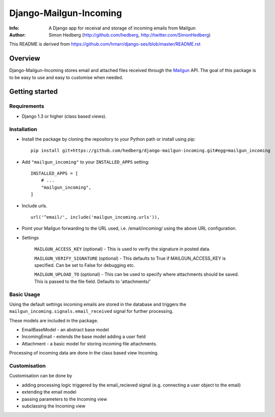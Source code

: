 =======================
Django-Mailgun-Incoming
=======================
:Info: A Django app for receival and storage of incoming emails from Mailgun
:Author: Simon Hedberg (http://github.com/hedberg, http://twitter.com/SimonHedberg)

This README is derived from https://github.com/hmarr/django-ses/blob/master/README.rst

Overview
=================
Django-Mailgun-Incoming stores email and attached files received through the Mailgun_ API.
The goal of this package is to be easy to use and easy to customise when needed.

.. _Mailgun: http://mailgun.net

Getting started
=================


Requirements
------------

- Django 1.3 or higher (class based views).

Installation
------------

- Install the package by cloning the repository to your Python path or install using pip::

    pip install git+https://github.com/hedberg/django-mailgun-incoming.git#egg=mailgun_incoming

- Add ``"mailgun_incoming"`` to your ``INSTALLED_APPS`` setting::

    INSTALLED_APPS = [
        # ...
        "mailgun_incoming",
    ]

- Include urls. ::
    
    url('^email/', include('mailgun_incoming.urls')),
    
- Point your Mailgun forwarding to the URL used, i.e. /email/incoming/ using the above URL configuration.

- Settings

    ``MAILGUN_ACCESS_KEY`` (optional)
    - This is used to verify the signature in posted data.

    ``MAILGUN_VERIFY_SIGNATURE`` (optional)
    - This defaults to True if MAILGUN_ACCESS_KEY is specified. Can be set to False for debugging etc.

    ``MAILGUN_UPLOAD_TO`` (optional)
    - This can be used to specify where attachments should be saved. This is passed to the file field. Defaults to 'attachments/'

Basic Usage
-----------
    
Using the default settings incoming emails are stored in the database and triggers the ``mailgun_incoming.signals.email_received`` signal for further processing.

These models are included in the package. 

- EmailBaseModel - an abstract base model
- IncomingEmail - extends the base model adding a user field
- Attachment - a basic model for storing incoming file attachments.

Processing of incoming data are done in the class based view Incoming.

Customisation
-------------

Customisation can be done by

- adding processing logic triggered by the email_recieved signal (e.g. connecting a user object to the email)
- extending the email model
- passing parameters to the Incoming view
- subclassing the Incoming view
